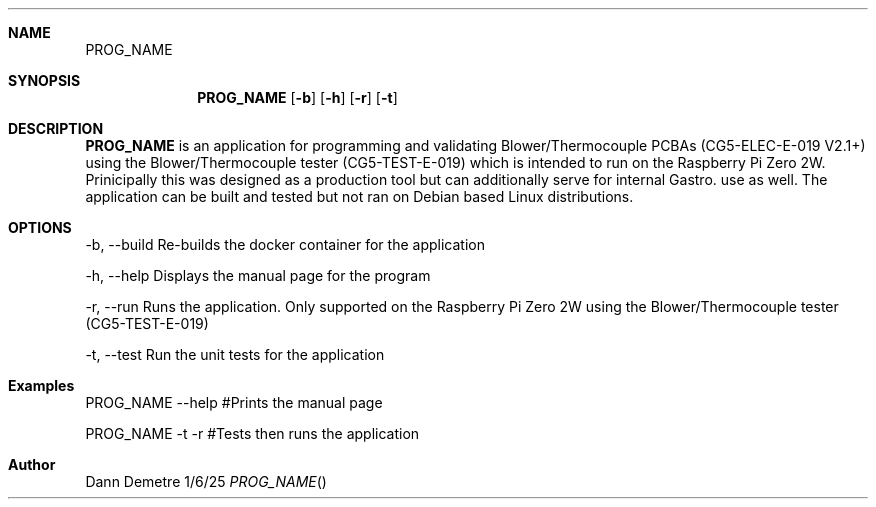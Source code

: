 .Dd 1/6/25               
.Dt PROG_NAME
.Sh NAME            
.Nm PROG_NAME
.Sh SYNOPSIS             
.Nm
.Op Fl b
.Op Fl h
.Op Fl r
.Op Fl t

.Sh DESCRIPTION          
.Nm
is an application for programming and validating Blower/Thermocouple PCBAs (CG5-ELEC-E-019 V2.1+)
using the Blower/Thermocouple tester (CG5-TEST-E-019) which is intended to run on the Raspberry Pi
Zero 2W. Prinicipally this was designed as a production tool but can additionally serve for internal 
Gastro. use as well. The application can be built and tested but not ran on Debian based Linux distributions.

.Sh OPTIONS
.Tp
-b, --build  Re-builds the docker container for the application
.sp
-h, --help   Displays the manual page for the program
.sp
-r, --run    Runs the application. Only supported on the Raspberry Pi Zero 2W 
using the Blower/Thermocouple tester (CG5-TEST-E-019) 
.sp
-t, --test   Run the unit tests for the application

.Sh Examples
PROG_NAME --help  #Prints the manual page
.sp
PROG_NAME -t -r   #Tests then runs the application

.Sh Author
Dann Demetre
.El                      \" Ends the list

